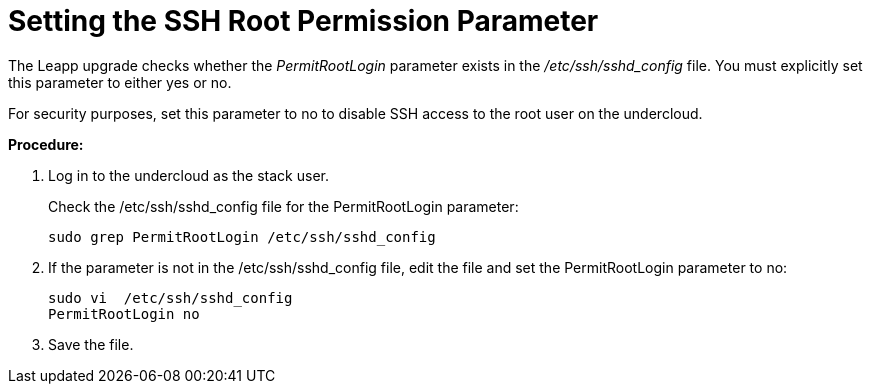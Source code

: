 = Setting the SSH Root Permission Parameter

The Leapp upgrade checks whether the _PermitRootLogin_ parameter exists in the _/etc/ssh/sshd_config_ file. You must explicitly set this parameter to either yes or no.

For security purposes, set this parameter to no to disable SSH access to the root user on the undercloud.

*Procedure:*

. Log in to the undercloud as the stack user.
+
Check the /etc/ssh/sshd_config file for the PermitRootLogin parameter:
+
[source, bash]
----
sudo grep PermitRootLogin /etc/ssh/sshd_config
----

. If the parameter is not in the /etc/ssh/sshd_config file, edit the file and set the PermitRootLogin parameter to no:
+
----
sudo vi  /etc/ssh/sshd_config    
PermitRootLogin no
----

. Save the file.
